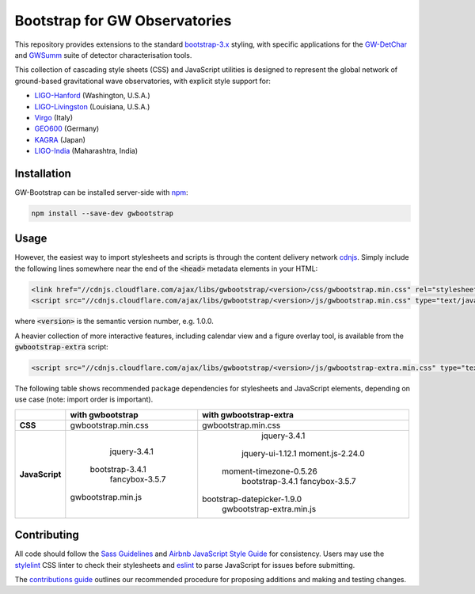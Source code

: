 ##############################
Bootstrap for GW Observatories
##############################

This repository provides extensions to the standard `bootstrap-3.x`_ styling,
with specific applications for the `GW-DetChar`_ and `GWSumm`_ suite of
detector characterisation tools.

This collection of cascading style sheets (CSS) and JavaScript utilities
is designed to represent the global network of ground-based gravitational
wave observatories, with explicit style support for:

* `LIGO-Hanford`_ (Washington, U.S.A.)
* `LIGO-Livingston`_ (Louisiana, U.S.A.)
* `Virgo`_ (Italy)
* `GEO600`_ (Germany)
* `KAGRA`_ (Japan)
* `LIGO-India`_ (Maharashtra, India)

------------
Installation
------------

GW-Bootstrap can be installed server-side with `npm`_:

.. code:: bash

   npm install --save-dev gwbootstrap

-----
Usage
-----

However, the easiest way to import stylesheets and scripts is through the
content delivery network `cdnjs`_. Simply include the following lines somewhere
near the end of the :code:`<head>` metadata elements in your HTML:

.. code-block:: html

   <link href="//cdnjs.cloudflare.com/ajax/libs/gwbootstrap/<version>/css/gwbootstrap.min.css" rel="stylesheet" media="all">
   <script src="//cdnjs.cloudflare.com/ajax/libs/gwbootstrap/<version>/js/gwbootstrap.min.css" type="text/javascript"></script>

where :code:`<version>` is the semantic version number, e.g. 1.0.0.

A heavier collection of more interactive features, including calendar view and
a figure overlay tool, is available from the :code:`gwbootstrap-extra` script:

.. code-block:: html

   <script src="//cdnjs.cloudflare.com/ajax/libs/gwbootstrap/<version>/js/gwbootstrap-extra.min.css" type="text/javascript"></script>

The following table shows recommended package dependencies for stylesheets and
JavaScript elements, depending on use case (note: import order is important).

+----------------+----------------------+----------------------------+
|                | **with gwbootstrap** | **with gwbootstrap-extra** |
+----------------+----------------------+----------------------------+
|     **CSS**    | gwbootstrap.min.css  |     gwbootstrap.min.css    |
+----------------+----------------------+----------------------------+
|                |                      |        jquery-3.4.1        |
|                |                      |      jquery-ui-1.12.1      |
|                |     jquery-3.4.1     |      moment.js-2.24.0      |
| **JavaScript** |   bootstrap-3.4.1    |   moment-timezone-0.5.26   |
|                |    fancybox-3.5.7    |       bootstrap-3.4.1      |
|                |  gwbootstrap.min.js  |       fancybox-3.5.7       |
|                |                      | bootstrap-datepicker-1.9.0 |
|                |                      |  gwbootstrap-extra.min.js  |
+----------------+----------------------+----------------------------+

------------
Contributing
------------

All code should follow the `Sass Guidelines`_ and `Airbnb JavaScript Style
Guide`_ for consistency. Users may use the `stylelint`_ CSS linter to check
their stylesheets and `eslint`_ to parse JavaScript for issues before
submitting.

The `contributions guide`_ outlines our recommended procedure for proposing
additions and making and testing changes.

.. _bootstrap-3.x: //github.com/twbs/bootstrap/
.. _GW-DetChar: //github.com/gwdetchar/gwdetchar/
.. _GWSumm: //github.com/gwpy/gwsumm/
.. _npm: https://www.npmjs.com/get-npm
.. _cdnjs: https://cdnjs.com
.. _Sass Guidelines: https://sass-guidelin.es
.. _Airbnb JavaScript Style Guide: //github.com/airbnb/javascript
.. _stylelint: https://stylelint.io
.. _eslint: https://eslint.org
.. _contributions guide: //github.com/gwdetchar/gwbootstrap/blob/master/CONTRIBUTING.md

.. _LIGO-Hanford: https://www.ligo.caltech.edu/WA
.. _LIGO-Livingston: https://www.ligo.caltech.edu/LA
.. _Virgo: http://www.virgo-gw.eu
.. _GEO600: https://www.geo600.org
.. _KAGRA: https://gwcenter.icrr.u-tokyo.ac.jp/en/
.. _LIGO-India: https://www.ligo-india.in
